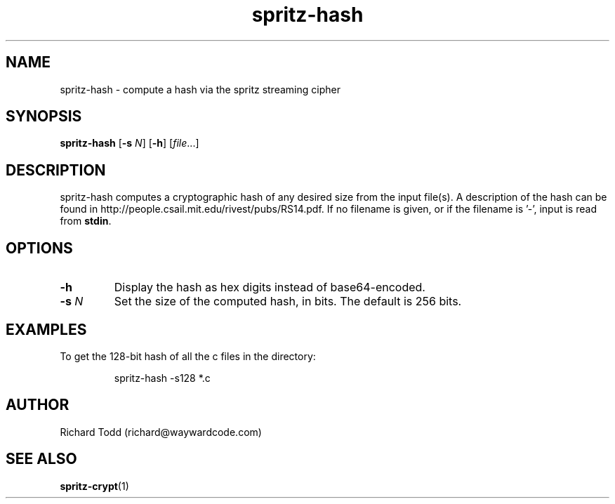 .TH spritz-hash "1" "29 February 2016" "" "Utility"

.SH NAME
spritz-hash \- compute a hash via the spritz streaming cipher

.SH SYNOPSIS
.B spritz-hash
.RB [ \-s
.IR N ]
.RB [ \-h ]
.RI [ file \.\.\.]

.SH DESCRIPTION
spritz-hash computes a cryptographic hash of any
desired size from the input file(s).  A description of 
the hash can be found in 
http://people.csail.mit.edu/rivest/pubs/RS14.pdf.
If no filename is given, or if the filename is '-', 
input is read from \fBstdin\fR.

.SH OPTIONS
.TP
.B \-h 
Display the hash as hex digits instead of base64-encoded.
.TP
.BI \-s " N"
Set the size of the computed hash, in bits. The default is
256 bits. 

.SH EXAMPLES
To get the 128-bit hash of all the c files in the 
directory:
.PP
.nf
.RS
spritz-hash -s128 *.c
.RE
.fi

.SH AUTHOR
Richard Todd (richard@waywardcode.com)

.SH "SEE ALSO"
.BR spritz-crypt (1)

